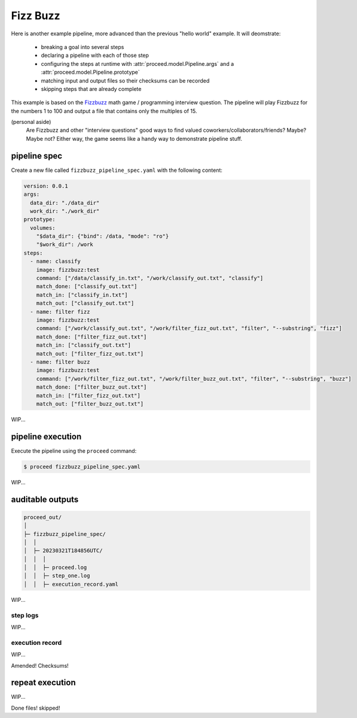 Fizz Buzz
=========

Here is another example pipeline, more advanced than the previous "hello world" example.
It will deomstrate:

 - breaking a goal into several steps
 - declaring a pipeline with each of those step
 - configuring the steps at runtime with :attr:`proceed.model.Pipeline.args` and a :attr:`proceed.model.Pipeline.prototype`
 - matching input and output files so their checksums can be recorded
 - skipping steps that are already complete

This example is based on the `Fizzbuzz <https://en.wikipedia.org/wiki/Fizz_buzz>`_ math game / programming interview question.
The pipeline will play Fizzbuzz for the numbers 1 to 100 and output a file that contains only the multiples of 15.

(personal aside)
    Are Fizzbuzz and other "interview questions" good ways to find valued coworkers/collaborators/friends?
    Maybe?  Maybe not?
    Either way, the game seems like a handy way to demonstrate pipeline stuff.

pipeline spec
-------------

Create a new file called ``fizzbuzz_pipeline_spec.yaml`` with the following content:

.. code-block:: yaml

    version: 0.0.1
    args:
      data_dir: "./data_dir"
      work_dir: "./work_dir"
    prototype:
      volumes:
        "$data_dir": {"bind": /data, "mode": "ro"}
        "$work_dir": /work
    steps:
      - name: classify
        image: fizzbuzz:test
        command: ["/data/classify_in.txt", "/work/classify_out.txt", "classify"]
        match_done: ["classify_out.txt"]
        match_in: ["classify_in.txt"]
        match_out: ["classify_out.txt"]
      - name: filter fizz
        image: fizzbuzz:test
        command: ["/work/classify_out.txt", "/work/filter_fizz_out.txt", "filter", "--substring", "fizz"]
        match_done: ["filter_fizz_out.txt"]
        match_in: ["classify_out.txt"]
        match_out: ["filter_fizz_out.txt"]
      - name: filter buzz
        image: fizzbuzz:test
        command: ["/work/filter_fizz_out.txt", "/work/filter_buzz_out.txt", "filter", "--substring", "buzz"]
        match_done: ["filter_buzz_out.txt"]
        match_in: ["filter_fizz_out.txt"]
        match_out: ["filter_buzz_out.txt"]

WIP...

pipeline execution
------------------

Execute the pipeline using the ``proceed`` command:

.. code-block:: shell

    $ proceed fizzbuzz_pipeline_spec.yaml

WIP...

auditable outputs
-----------------

.. code-block:: shell

    proceed_out/
    │
    ├─ fizzbuzz_pipeline_spec/
    │  │
    │  ├─ 20230321T184856UTC/
    │  │  │
    │  │  ├─ proceed.log
    │  │  ├─ step_one.log
    │  │  ├─ execution_record.yaml

WIP...

step logs
.........

WIP...

execution record
................

WIP...

Amended!
Checksums!

repeat execution
------------------

WIP...

Done files!
skipped!
